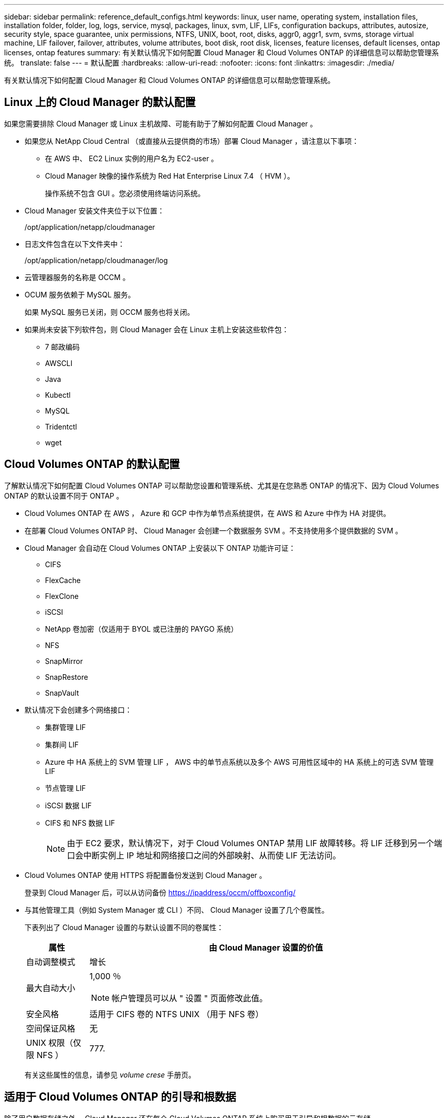 ---
sidebar: sidebar 
permalink: reference_default_configs.html 
keywords: linux, user name, operating system, installation files, installation folder, folder, log, logs, service, mysql, packages, linux,  svm, LIF, LIFs, configuration backups, attributes, autosize, security style, space guarantee, unix permissions, NTFS, UNIX, boot, root, disks, aggr0, aggr1, svm, svms, storage virtual machine, LIF failover, failover, attributes, volume attributes, boot disk, root disk, licenses, feature licenses, default licenses, ontap licenses, ontap features 
summary: 有关默认情况下如何配置 Cloud Manager 和 Cloud Volumes ONTAP 的详细信息可以帮助您管理系统。 
translate: false 
---
= 默认配置
:hardbreaks:
:allow-uri-read: 
:nofooter: 
:icons: font
:linkattrs: 
:imagesdir: ./media/


[role="lead"]
有关默认情况下如何配置 Cloud Manager 和 Cloud Volumes ONTAP 的详细信息可以帮助您管理系统。



== Linux 上的 Cloud Manager 的默认配置

如果您需要排除 Cloud Manager 或 Linux 主机故障、可能有助于了解如何配置 Cloud Manager 。

* 如果您从 NetApp Cloud Central （或直接从云提供商的市场）部署 Cloud Manager ，请注意以下事项：
+
** 在 AWS 中、 EC2 Linux 实例的用户名为 EC2-user 。
** Cloud Manager 映像的操作系统为 Red Hat Enterprise Linux 7.4 （ HVM ）。
+
操作系统不包含 GUI 。您必须使用终端访问系统。



* Cloud Manager 安装文件夹位于以下位置：
+
/opt/application/netapp/cloudmanager

* 日志文件包含在以下文件夹中：
+
/opt/application/netapp/cloudmanager/log

* 云管理器服务的名称是 OCCM 。
* OCUM 服务依赖于 MySQL 服务。
+
如果 MySQL 服务已关闭，则 OCCM 服务也将关闭。

* 如果尚未安装下列软件包，则 Cloud Manager 会在 Linux 主机上安装这些软件包：
+
** 7 邮政编码
** AWSCLI
** Java
** Kubectl
** MySQL
** Tridentctl
** wget






== Cloud Volumes ONTAP 的默认配置

了解默认情况下如何配置 Cloud Volumes ONTAP 可以帮助您设置和管理系统、尤其是在您熟悉 ONTAP 的情况下、因为 Cloud Volumes ONTAP 的默认设置不同于 ONTAP 。

* Cloud Volumes ONTAP 在 AWS ， Azure 和 GCP 中作为单节点系统提供，在 AWS 和 Azure 中作为 HA 对提供。
* 在部署 Cloud Volumes ONTAP 时、 Cloud Manager 会创建一个数据服务 SVM 。不支持使用多个提供数据的 SVM 。
* Cloud Manager 会自动在 Cloud Volumes ONTAP 上安装以下 ONTAP 功能许可证：
+
** CIFS
** FlexCache
** FlexClone
** iSCSI
** NetApp 卷加密（仅适用于 BYOL 或已注册的 PAYGO 系统）
** NFS
** SnapMirror
** SnapRestore
** SnapVault


* 默认情况下会创建多个网络接口：
+
** 集群管理 LIF
** 集群间 LIF
** Azure 中 HA 系统上的 SVM 管理 LIF ， AWS 中的单节点系统以及多个 AWS 可用性区域中的 HA 系统上的可选 SVM 管理 LIF
** 节点管理 LIF
** iSCSI 数据 LIF
** CIFS 和 NFS 数据 LIF
+

NOTE: 由于 EC2 要求，默认情况下，对于 Cloud Volumes ONTAP 禁用 LIF 故障转移。将 LIF 迁移到另一个端口会中断实例上 IP 地址和网络接口之间的外部映射、从而使 LIF 无法访问。



* Cloud Volumes ONTAP 使用 HTTPS 将配置备份发送到 Cloud Manager 。
+
登录到 Cloud Manager 后，可以从访问备份 https://ipaddress/occm/offboxconfig/[]

* 与其他管理工具（例如 System Manager 或 CLI ）不同、 Cloud Manager 设置了几个卷属性。
+
下表列出了 Cloud Manager 设置的与默认设置不同的卷属性：

+
[cols="15,85"]
|===
| 属性 | 由 Cloud Manager 设置的价值 


| 自动调整模式 | 增长 


| 最大自动大小  a| 
1,000 ％


NOTE: 帐户管理员可以从 " 设置 " 页面修改此值。



| 安全风格 | 适用于 CIFS 卷的 NTFS UNIX （用于 NFS 卷） 


| 空间保证风格 | 无 


| UNIX 权限（仅限 NFS ） | 777. 
|===
+
有关这些属性的信息，请参见 _volume crese_ 手册页。





== 适用于 Cloud Volumes ONTAP 的引导和根数据

除了用户数据存储之外、 Cloud Manager 还在每个 Cloud Volumes ONTAP 系统上购买用于引导和根数据的云存储。



=== AWS

* 两个通用 SSD 磁盘：
+
** 一个 140 GB 的根数据磁盘（每个节点一个）
** 9.6 及更高版本：一个 86 GB 的启动数据磁盘（每个节点一个）
** 9.5 及更早版本：一个 45 GB 磁盘，用于存储启动数据（每个节点一个）


* 每个引导磁盘和根磁盘一个 EBS 快照
* 对于 HA 对，为调解器实例配置一个 EBS 卷，大约为 8 GB




=== Azure （单节点）

* 两个高级 SSD 磁盘：
+
** 一个 90 GB 磁盘，用于存储启动数据
** 一个 140 GB 的根数据磁盘


* 每个引导磁盘和根磁盘一个 Azure 快照




=== Azure （ HA 对）

* 两个用于启动卷的 90 GB 高级 SSD 磁盘（每个节点一个）
* 根卷的两个 140 GB 高级存储页面 Blobs （每个节点一个）
* 两个 128 GB 标准 HDD 磁盘，用于节省核心（每个节点一个）
* 每个引导磁盘和根磁盘一个 Azure 快照




=== GCP

* 一个 10 GB 标准永久性磁盘，用于存储启动数据
* 一个 64 GB 标准永久性磁盘，用于存储根数据
* 一个用于 NVRAM 的 500 GB 标准永久性磁盘
* 一个 216 GB 标准永久性磁盘，用于节省核心
* 启动磁盘和根磁盘各一个 GCP 快照




=== 磁盘驻留的位置

Cloud Manager 将存储布局如下：

* 启动数据驻留在与实例或虚拟机连接的磁盘上。
+
此磁盘包含引导映像、但不能用于 Cloud Volumes ONTAP 。

* 包含系统配置和日志的根数据驻留在 aggr0 中。
* 存储虚拟机（ SVM ）根卷驻留在 aggr1 中。
* 数据卷也驻留在 aggr1 中。




=== 加密

启动和根磁盘在 Azure 和 Google Cloud Platform 中始终加密，因为默认情况下，这些云提供商会启用加密。

如果您在 AWS 中使用密钥管理服务（ KMS ）启用数据加密，则 Cloud Volumes ONTAP 的启动磁盘和根磁盘也会进行加密。这包括 HA 对中调解器实例的启动磁盘。磁盘将使用您在创建工作环境时选择的 CMK 进行加密。
